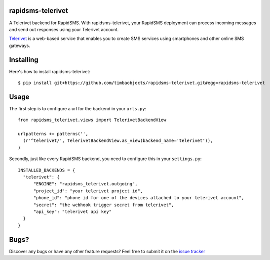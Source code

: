 rapidsms-telerivet
==================

A Telerivet backend for RapidSMS. With rapidsms-telerivet, your RapidSMS deployment can process incoming messages and send out responses using your Telerivet account.

`Telerivet`_ is a web-based service that enables you to create SMS services using smartphones and other online SMS gateways.

.. _Telerivet: http://telerivet.com/

Installing
==========

Here's how to install rapidsms-telerivet:

::

  $ pip install git+https://github.com/timbaobjects/rapidsms-telerivet.git#egg=rapidsms-telerivet

Usage
=====

The first step is to configure a url for the backend in your ``urls.py``:

::

  from rapidsms_telerivet.views import TelerivetBackendView

  urlpatterns += patterns('',
    (r'^telerivet/', TelerivetBackendView.as_view(backend_name='telerivet')),
  )

Secondly, just like every RapidSMS backend, you need to configure this in your ``settings.py``:

::

  INSTALLED_BACKENDS = {
    "telerivet": {
        "ENGINE": "rapidsms_telerivet.outgoing",
        "project_id": "your telerivet project id",
        "phone_id": "phone id for one of the devices attached to your telerivet account",
        "secret": "the webhook trigger secret from telerivet",
        "api_key": "telerivet api key"
    }
  }

Bugs?
=====

Discover any bugs or have any other feature requests? Feel free to submit it on the `issue tracker`_

.. _issue tracker: https://github.com/timbaobjects/rapidsms-telerivet/issues
